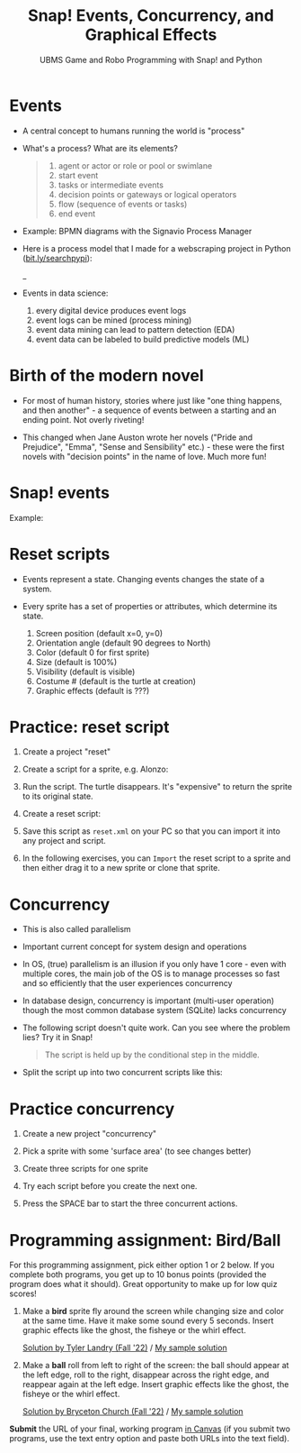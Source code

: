 #+title: Snap! Events, Concurrency, and Graphical Effects
#+subtitle: UBMS Game and Robo Programming with Snap! and Python
#+options: toc:nil num:nil ^:nil
#+startup: overview hideblocks indent inlineimages
#+attr_latex: :width 600px
[[../img/bird.png]]

* Events

- A central concept to humans running the world is "process"

- What's a process? What are its elements?
  #+begin_quote
    1) agent or actor or role or pool or swimlane
    2) start event
    3) tasks or intermediate events
    4) decision points or gateways or logical operators
    5) flow (sequence of events or tasks)
    6) end event
  #+end_quote

- Example: BPMN diagrams with the Signavio Process Manager
  #+attr_latex: :width 400px
  [[../img/themovebpmn.png]]  

- Here is a process model that I made for a webscraping project in
  Python ([[https://bit.ly/searchpypi][bit.ly/searchpypi]]):
  #+attr_latex: :width 400px
  _[[../img/search_full_bpmn.png]]  
  
- Events in data science: 
  1) every digital device produces event logs
  2) event logs can be mined (process mining)
  3) event data mining can lead to pattern detection (EDA)
  4) event data can be labeled to build predictive models (ML)

* Birth of the modern novel
#+attr_latex: :width 500px
[[../img/6_austen.png]]

- For most of human history, stories where just like "one thing
  happens, and then another" - a sequence of events between a starting
  and an ending point. Not overly riveting!

- This changed when Jane Auston wrote her novels ("Pride and
  Prejudice", "Emma", "Sense and Sensibility" etc.) - these were the
  first novels with "decision points" in the name of love. Much more
  fun!  

* Snap! events
#+attr_latex: :width 400px
[[../img/s_events.png]]

Example:

#+attr_latex: :width 300px
[[../img/s_event.png]]

* Reset scripts

- Events represent a state. Changing events changes the state of a
  system.

- Every sprite has a set of properties or attributes, which determine
  its state.
  1) Screen position (default x=0, y=0)
  2) Orientation angle (default 90 degrees to North)
  3) Color (default 0 for first sprite)
  4) Size (default is 100%)
  5) Visibility (default is visible)
  6) Costume # (default is the turtle at creation)
  7) Graphic effects (default is ???)

* Practice: reset script

1) Create a project "reset"

2) Create a script for a sprite, e.g. Alonzo:

   #+attr_latex: :width 300px
   [[../img/s_change.png]]
   
3) Run the script. The turtle disappears. It's "expensive" to return
   the sprite to its original state.

4) Create a reset script:
   #+attr_latex: :width 300px
   [[../img/s_reset.png]]

5) Save this script as ~reset.xml~ on your PC so that you can import it
   into any project and script.

6) In the following exercises, you can ~Import~ the reset script to a
   sprite and then either drag it to a new sprite or clone that sprite.

* Concurrency

- This is also called parallelism

- Important current concept for system design and operations

- In OS, (true) parallelism is an illusion if you only have 1 core -
  even with multiple cores, the main job of the OS is to manage
  processes so fast and so efficiently that the user experiences
  concurrency

- In database design, concurrency is important (multi-user operation)
  though the most common database system (SQLite) lacks concurrency

- The following script doesn't quite work. Can you see where the
  problem lies? Try it in Snap!
  #+attr_latex: :width 200px
  [[../img/s_con.png]]
  #+begin_quote
  The script is held up by the conditional step in the middle.
  #+end_quote

- Split the script up into two concurrent scripts like this:
  #+attr_latex: :width 200px
  [[../img/s_con1.png]]

* Practice concurrency

1) Create a new project "concurrency"

2) Pick a sprite with some 'surface area' (to see changes better)

3) Create three scripts for one sprite
  #+attr_latex: :width 200px
  [[../img/snap_concurrency.png]]

4) Try each script before you create the next one.

5) Press the SPACE bar to start the three concurrent actions.

* Programming assignment: Bird/Ball

For this programming assignment, pick either option 1 or 2 below. If
you complete both programs, you get up to 10 bonus points (provided
the program does what it should). Great opportunity to make up for low
quiz scores!

1) Make a *bird* sprite fly around the screen while changing size and
   color at the same time. Have it make some sound every 5
   seconds. Insert graphic effects like the ghost, the fisheye or the
   whirl effect.
   
   [[https://snap.berkeley.edu/project?username=birkenkrahe&projectname=Bird%20%28Tyler%20Landry%29][Solution by Tyler Landry (Fall '22)]] / [[https://snap.berkeley.edu/snap/snap.html#present:Username=birkenkrahe&ProjectName=Bird][My sample solution]]
   #+attr_latex: :width 400px
   [[../img/birdFlying.png]]

2) Make a *ball* roll from left to right of the screen: the ball should
   appear at the left edge, roll to the right, disappear across the
   right edge, and reappear again at the left edge. Insert graphic
   effects like the ghost, the fisheye or the whirl effect.

   [[https://snap.berkeley.edu/project?username=birkenkrahe&projectname=Rolling%20Ball%20%28Bryceton%20Church%29][Solution by Bryceton Church (Fall '22)]] / [[https://snap.berkeley.edu/snap/snap.html#present:Username=birkenkrahe&ProjectName=Ball][My sample solution]] 
   #+attr_latex: :width 400px
   [[../img/ballRolling.png]]

*Submit* the URL of your final, working program [[roam:https://lyon.instructure.com/courses/1721/assignments/14947][in Canvas]] (if you submit
two programs, use the text entry option and paste both URLs into the
text field).

